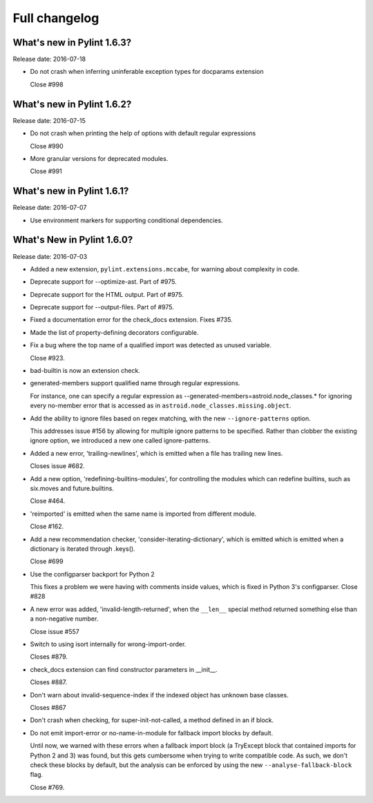 Full changelog
==============

What's new in Pylint 1.6.3?
----------------------------
Release date: 2016-07-18

* Do not crash when inferring uninferable exception types for docparams extension

  Close #998


What's new in Pylint 1.6.2?
----------------------------
Release date: 2016-07-15

* Do not crash when printing the help of options with default regular expressions

  Close #990

* More granular versions for deprecated modules.

  Close #991


What's new in Pylint 1.6.1?
----------------------------
Release date: 2016-07-07

* Use environment markers for supporting conditional dependencies.


What's New in Pylint 1.6.0?
---------------------------
Release date: 2016-07-03

* Added a new extension, ``pylint.extensions.mccabe``, for warning
  about complexity in code.

* Deprecate support for --optimize-ast. Part of #975.

* Deprecate support for the HTML output. Part of #975.

* Deprecate support for --output-files. Part of #975.

* Fixed a documentation error for the check_docs extension. Fixes #735.

* Made the list of property-defining decorators configurable.

* Fix a bug where the top name of a qualified import was detected as unused variable.

  Close #923.

* bad-builtin is now an extension check.

* generated-members support qualified name through regular expressions.

  For instance, one can specify a regular expression as --generated-members=astroid.node_classes.*
  for ignoring every no-member error that is accessed as in ``astroid.node_classes.missing.object``.

* Add the ability to ignore files based on regex matching, with the new ``--ignore-patterns``
  option.

  This addresses issue #156 by allowing for multiple ignore patterns
  to be specified. Rather than clobber the existing ignore option, we
  introduced a new one called ignore-patterns.

* Added a new error, 'trailing-newlines', which is emitted when a file
  has trailing new lines.

  Closes issue #682.

* Add a new option, 'redefining-builtins-modules', for controlling the modules
  which can redefine builtins, such as six.moves and future.builtins.

  Close #464.

* 'reimported' is emitted when the same name is imported from different module.

  Close #162.

* Add a new recommendation checker, 'consider-iterating-dictionary', which is emitted
  which is emitted when a dictionary is iterated through .keys().

  Close #699

* Use the configparser backport for Python 2

  This fixes a problem we were having with comments inside values, which is fixed
  in Python 3's configparser.
  Close #828

* A new error was added, 'invalid-length-returned', when the ``__len__``
  special method returned something else than a non-negative number.

  Close issue #557

* Switch to using isort internally for wrong-import-order.

  Closes #879.

* check_docs extension can find constructor parameters in __init__.

  Closes #887.

* Don't warn about invalid-sequence-index if the indexed object has unknown base
  classes.

  Closes #867

* Don't crash when checking, for super-init-not-called, a method defined in an if block.

* Do not emit import-error or no-name-in-module for fallback import blocks by default.

  Until now, we warned with these errors when a fallback import block (a TryExcept block
  that contained imports for Python 2 and 3) was found, but this gets cumbersome when
  trying to write compatible code. As such, we don't check these blocks by default,
  but the analysis can be enforced by using the new ``--analyse-fallback-block`` flag.

  Close #769.
